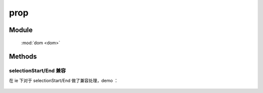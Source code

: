 ﻿.. currentmodule:: dom

prop
=================================




Module
-----------------------------------------------

  :mod:`dom <dom>`


Methods
-----------------------------------------------


.. function:: prop

    | Object **prop** ( selector, name )
    | 获取符合选择器的第一个元素的对应 property 值.

    :param string|HTMLCollection|Array<HTMLElement> selector: 字符串格式参见 :ref:`KISSY selector <dom-selector>`
    :param string name: property 名称
    :returns: 对应 property 的值

    .. note::

        - 对于不存在的 property , 该方法返回 ``undefined``
        - 注意区别该方法与 :func:`dom.attr <dom.attr>`, 也即区别 `DOM property 与 attribute <http://javascript.info/tutorial/attributes-and-custom-properties>`_ .
        - 请使用 :func:`dom.data <dom.data>` 方法来处理自定义属性, 而不要使用 :func:`dom.prop <dom.prop>` 方法, 否则在 ie<9 下会有内存泄露.
        - ``prop`` 方法可以改变 ``DOM`` 元素的状态而不改变其对应的序列化 ``html`` 属性 ( IE <9 除外).

        例如设置 ``input`` 或 ``button`` 的 ``disabled`` property 或者 ``checkbox`` 的 ``checked`` property . 
        最常见的情况即是用 ``prop`` 来设置 ``disabled`` 以及 ``checked`` 而不是 :func:`dom.attr <dom.attr>` .
        而 :func:`dom.val <dom.val>` 方法用来设置和读取 `value` property.


    例如

    .. code-block:: javascript

       var S = KISSY, DOM = S.DOM;
       var c=DOM.create("<input type='checkbox' checked='checked'/>");
       DOM.attr(c,"checked") // => "checked"
       DOM.prop(c,"checked") // => true
       DOM.attr(c,"nodeName") // => null
       DOM.prop(c,"nodeName").toLowerCase() // => input


    | void **prop** ( selector, name, value )
    | 给符合选择器的所有元素设置 property 值.
    
    :param string|HTMLCollection|Array<HTMLElement> selector: 字符串格式参见 :ref:`KISSY selector <dom-selector>`
    :param string name: property 名称
    :param value: property 值
    

    | void **prop** ( selector, kv )
    | 给符合选择器的所有元素设置 property 值.
    
    :param string|HTMLCollection|Array<HTMLElement> selector: 字符串格式参见 :ref:`KISSY selector <dom-selector>`
    :param object kv: property 名与 property 值的键值对
    
        
    例如

    .. code-block:: javascript

        var S = KISSY, DOM = S.DOM;

        DOM.prop("input","disabled", false);
        DOM.prop("input","checked", true);
        DOM.val("input","someValue");


selectionStart/End 兼容
``````````````````````````````````````````````

在 ie 下对于 selectionStart/End 做了兼容处理，demo ：

    .. raw:: html

        <iframe width="100%" height="300" class="iframe-demo" src="../../../../../source/raw/demo/dom/selection-start.html"></iframe>


    .. literalinclude:: /raw/demo/dom/selection-start.js
           :language: javascript